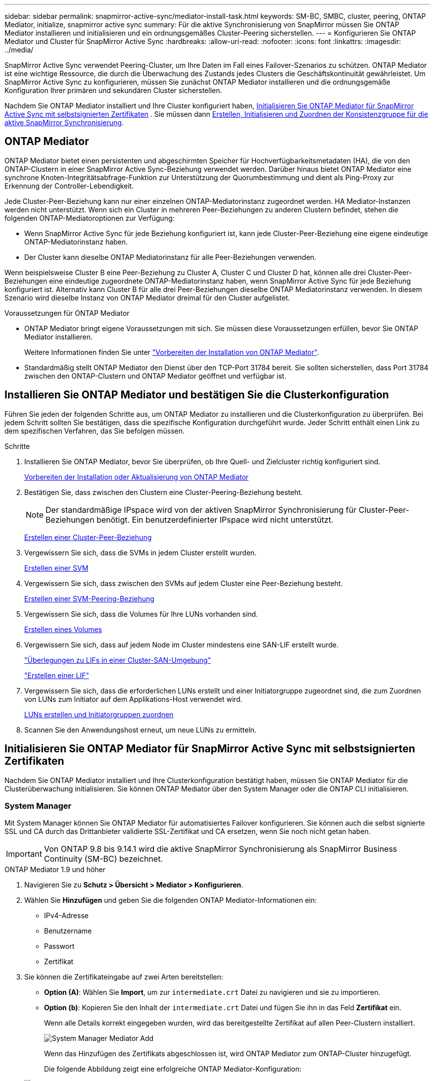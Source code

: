 ---
sidebar: sidebar 
permalink: snapmirror-active-sync/mediator-install-task.html 
keywords: SM-BC, SMBC, cluster, peering, ONTAP Mediator, initialize, snapmirror active sync 
summary: Für die aktive Synchronisierung von SnapMirror müssen Sie ONTAP Mediator installieren und initialisieren und ein ordnungsgemäßes Cluster-Peering sicherstellen. 
---
= Konfigurieren Sie ONTAP Mediator und Cluster für SnapMirror Active Sync
:hardbreaks:
:allow-uri-read: 
:nofooter: 
:icons: font
:linkattrs: 
:imagesdir: ../media/


[role="lead"]
SnapMirror Active Sync verwendet Peering-Cluster, um Ihre Daten im Fall eines Failover-Szenarios zu schützen. ONTAP Mediator ist eine wichtige Ressource, die durch die Überwachung des Zustands jedes Clusters die Geschäftskontinuität gewährleistet. Um SnapMirror Active Sync zu konfigurieren, müssen Sie zunächst ONTAP Mediator installieren und die ordnungsgemäße Konfiguration Ihrer primären und sekundären Cluster sicherstellen.

Nachdem Sie ONTAP Mediator installiert und Ihre Cluster konfiguriert haben, <<initialize-the-ontap-mediator,Initialisieren Sie ONTAP Mediator für SnapMirror Active Sync mit selbstsignierten Zertifikaten>> . Sie müssen dann xref:protect-task.html[Erstellen, Initialisieren und Zuordnen der Konsistenzgruppe für die aktive SnapMirror Synchronisierung].



== ONTAP Mediator

ONTAP Mediator bietet einen persistenten und abgeschirmten Speicher für Hochverfügbarkeitsmetadaten (HA), die von den ONTAP-Clustern in einer SnapMirror Active Sync-Beziehung verwendet werden. Darüber hinaus bietet ONTAP Mediator eine synchrone Knoten-Integritätsabfrage-Funktion zur Unterstützung der Quorumbestimmung und dient als Ping-Proxy zur Erkennung der Controller-Lebendigkeit.

Jede Cluster-Peer-Beziehung kann nur einer einzelnen ONTAP-Mediatorinstanz zugeordnet werden. HA Mediator-Instanzen werden nicht unterstützt. Wenn sich ein Cluster in mehreren Peer-Beziehungen zu anderen Clustern befindet, stehen die folgenden ONTAP-Mediatoroptionen zur Verfügung:

* Wenn SnapMirror Active Sync für jede Beziehung konfiguriert ist, kann jede Cluster-Peer-Beziehung eine eigene eindeutige ONTAP-Mediatorinstanz haben.
* Der Cluster kann dieselbe ONTAP Mediatorinstanz für alle Peer-Beziehungen verwenden.


Wenn beispielsweise Cluster B eine Peer-Beziehung zu Cluster A, Cluster C und Cluster D hat, können alle drei Cluster-Peer-Beziehungen eine eindeutige zugeordnete ONTAP-Mediatorinstanz haben, wenn SnapMirror Active Sync für jede Beziehung konfiguriert ist. Alternativ kann Cluster B für alle drei Peer-Beziehungen dieselbe ONTAP Mediatorinstanz verwenden. In diesem Szenario wird dieselbe Instanz von ONTAP Mediator dreimal für den Cluster aufgelistet.

.Voraussetzungen für ONTAP Mediator
* ONTAP Mediator bringt eigene Voraussetzungen mit sich. Sie müssen diese Voraussetzungen erfüllen, bevor Sie ONTAP Mediator installieren.
+
Weitere Informationen finden Sie unter link:https://docs.netapp.com/us-en/ontap-metrocluster/install-ip/task_configuring_the_ontap_mediator_service_from_a_metrocluster_ip_configuration.html["Vorbereiten der Installation von ONTAP Mediator"^].

* Standardmäßig stellt ONTAP Mediator den Dienst über den TCP-Port 31784 bereit. Sie sollten sicherstellen, dass Port 31784 zwischen den ONTAP-Clustern und ONTAP Mediator geöffnet und verfügbar ist.




== Installieren Sie ONTAP Mediator und bestätigen Sie die Clusterkonfiguration

Führen Sie jeden der folgenden Schritte aus, um ONTAP Mediator zu installieren und die Clusterkonfiguration zu überprüfen. Bei jedem Schritt sollten Sie bestätigen, dass die spezifische Konfiguration durchgeführt wurde. Jeder Schritt enthält einen Link zu dem spezifischen Verfahren, das Sie befolgen müssen.

.Schritte
. Installieren Sie ONTAP Mediator, bevor Sie überprüfen, ob Ihre Quell- und Zielcluster richtig konfiguriert sind.
+
xref:../mediator/index.html[Vorbereiten der Installation oder Aktualisierung von ONTAP Mediator]

. Bestätigen Sie, dass zwischen den Clustern eine Cluster-Peering-Beziehung besteht.
+

NOTE: Der standardmäßige IPspace wird von der aktiven SnapMirror Synchronisierung für Cluster-Peer-Beziehungen benötigt. Ein benutzerdefinierter IPspace wird nicht unterstützt.

+
xref:../peering/create-cluster-relationship-93-later-task.html[Erstellen einer Cluster-Peer-Beziehung]

. Vergewissern Sie sich, dass die SVMs in jedem Cluster erstellt wurden.
+
xref:../smb-config/create-svms-data-access-task.html[Erstellen einer SVM]

. Vergewissern Sie sich, dass zwischen den SVMs auf jedem Cluster eine Peer-Beziehung besteht.
+
xref:../peering/create-intercluster-svm-peer-relationship-93-later-task.html[Erstellen einer SVM-Peering-Beziehung]

. Vergewissern Sie sich, dass die Volumes für Ihre LUNs vorhanden sind.
+
xref:../smb-config/create-volume-task.html[Erstellen eines Volumes]

. Vergewissern Sie sich, dass auf jedem Node im Cluster mindestens eine SAN-LIF erstellt wurde.
+
link:../san-admin/manage-lifs-all-san-protocols-concept.html["Überlegungen zu LIFs in einer Cluster-SAN-Umgebung"]

+
link:../networking/create_a_lif.html["Erstellen einer LIF"]

. Vergewissern Sie sich, dass die erforderlichen LUNs erstellt und einer Initiatorgruppe zugeordnet sind, die zum Zuordnen von LUNs zum Initiator auf dem Applikations-Host verwendet wird.
+
xref:../san-admin/provision-storage.html[LUNs erstellen und Initiatorgruppen zuordnen]

. Scannen Sie den Anwendungshost erneut, um neue LUNs zu ermitteln.




== Initialisieren Sie ONTAP Mediator für SnapMirror Active Sync mit selbstsignierten Zertifikaten

Nachdem Sie ONTAP Mediator installiert und Ihre Clusterkonfiguration bestätigt haben, müssen Sie ONTAP Mediator für die Clusterüberwachung initialisieren. Sie können ONTAP Mediator über den System Manager oder die ONTAP CLI initialisieren.



=== System Manager

Mit System Manager können Sie ONTAP Mediator für automatisiertes Failover konfigurieren. Sie können auch die selbst signierte SSL und CA durch das Drittanbieter validierte SSL-Zertifikat und CA ersetzen, wenn Sie noch nicht getan haben.


IMPORTANT: Von ONTAP 9.8 bis 9.14.1 wird die aktive SnapMirror Synchronisierung als SnapMirror Business Continuity (SM-BC) bezeichnet.

[role="tabbed-block"]
====
.ONTAP Mediator 1.9 und höher
--
. Navigieren Sie zu *Schutz > Übersicht > Mediator > Konfigurieren*.
. Wählen Sie *Hinzufügen* und geben Sie die folgenden ONTAP Mediator-Informationen ein:
+
** IPv4-Adresse
** Benutzername
** Passwort
** Zertifikat


. Sie können die Zertifikateingabe auf zwei Arten bereitstellen:
+
** *Option (A)*: Wählen Sie *Import*, um zur `intermediate.crt` Datei zu navigieren und sie zu importieren.
** *Option (b)*: Kopieren Sie den Inhalt der `intermediate.crt` Datei und fügen Sie ihn in das Feld *Zertifikat* ein.
+
Wenn alle Details korrekt eingegeben wurden, wird das bereitgestellte Zertifikat auf allen Peer-Clustern installiert.

+
image:configure-mediator-system-manager.png["System Manager Mediator Add"]

+
Wenn das Hinzufügen des Zertifikats abgeschlossen ist, wird ONTAP Mediator zum ONTAP-Cluster hinzugefügt.

+
Die folgende Abbildung zeigt eine erfolgreiche ONTAP Mediator-Konfiguration:

+
image:successful-mediator-installation.png["Mediator erfolgreich hinzugefügt"].





--
.ONTAP Mediator 1.8 und früher
--
. Navigieren Sie zu *Schutz > Übersicht > Mediator > Konfigurieren*.
. Wählen Sie *Hinzufügen* und geben Sie die folgenden ONTAP Mediator-Informationen ein:
+
** IPv4-Adresse
** Benutzername
** Passwort
** Zertifikat


. Sie können die Zertifikateingabe auf zwei Arten bereitstellen:
+
** *Option (A)*: Wählen Sie *Import*, um zur `ca.crt` Datei zu navigieren und sie zu importieren.
** *Option (b)*: Kopieren Sie den Inhalt der `ca.crt` Datei und fügen Sie ihn in das Feld *Zertifikat* ein.
+
Wenn alle Details korrekt eingegeben wurden, wird das bereitgestellte Zertifikat auf allen Peer-Clustern installiert.

+
image:configure-mediator-system-manager.png["System Manager Mediator Add"]

+
Wenn das Hinzufügen des Zertifikats abgeschlossen ist, wird ONTAP Mediator zum ONTAP-Cluster hinzugefügt.

+
Die folgende Abbildung zeigt eine erfolgreiche ONTAP Mediator-Konfiguration:

+
image:successful-mediator-installation.png["Mediator erfolgreich hinzugefügt"].





--
====


=== CLI

Sie können ONTAP Mediator entweder vom primären oder sekundären Cluster aus über die ONTAP CLI initialisieren. Wenn Sie den  `mediator add` Befehl auf einem Cluster, ONTAP Mediator wird automatisch auf dem anderen Cluster hinzugefügt.

Bei Verwendung von ONTAP Mediator zur Überwachung einer SnapMirror Active-Sync-Beziehung kann ONTAP Mediator in ONTAP nicht ohne ein gültiges selbstsigniertes oder CA-Zertifikat initialisiert werden. Sie fügen dem Zertifikatspeicher für Peered-Cluster ein gültiges Zertifikat hinzu. Bei Verwendung von ONTAP Mediator zur Überwachung von MetroCluster-IP-Systemen wird HTTPS nach der Erstkonfiguration nicht mehr verwendet; daher sind keine Zertifikate erforderlich.

[role="tabbed-block"]
====
.ONTAP Mediator 1.9 und höher
--
. Finden Sie das ONTAP Mediator CA-Zertifikat im Installationsverzeichnis der ONTAP Mediator Linux VM/Host-Software `cd /opt/netapp/lib/ontap_mediator/ontap_mediator/server_config`.
. Fügen Sie dem Zertifikatspeicher im Peering-Cluster eine gültige Zertifizierungsstelle hinzu.
+
*Beispiel*

+
[listing]
----
[root@ontap-mediator_config]# cat intermediate.crt
-----BEGIN CERTIFICATE-----
<certificate_value>
-----END CERTIFICATE-----
----
. Fügen Sie das ONTAP Mediator CA-Zertifikat zu einem ONTAP-Cluster hinzu. Geben Sie bei der entsprechenden Aufforderung das von ONTAP Mediator erhaltene CA-Zertifikat ein. Wiederholen Sie die Schritte auf allen Peer-Clustern:
+
`security certificate install -type server-ca -vserver <vserver_name>`

+
*Beispiel*

+
[listing]
----
[root@ontap-mediator ~]# cd /opt/netapp/lib/ontap_mediator/ontap_mediator/server_config

[root@ontap-mediator_config]# cat intermediate.crt
-----BEGIN CERTIFICATE-----
<certificate_value>
-----END CERTIFICATE-----
----
+
[listing]
----
C1_test_cluster::*> security certificate install -type server-ca -vserver C1_test_cluster

Please enter Certificate: Press when done
-----BEGIN CERTIFICATE-----
<certificate_value>
-----END CERTIFICATE-----

You should keep a copy of the CA-signed digital certificate for future reference.

The installed certificate's CA and serial number for reference:
CA: ONTAP Mediator CA
serial: D86D8E4E87142XXX

The certificate's generated name for reference: ONTAPMediatorCA

C1_test_cluster::*>
----
. Zeigen Sie das selbstsignierte Zertifizierungsstellenzertifikat an, das unter Verwendung des generierten Namens des Zertifikats installiert wurde:
+
`security certificate show -common-name <common_name>`

+
*Beispiel*

+
[listing]
----
C1_test_cluster::*> security certificate show -common-name ONTAPMediatorCA
Vserver    Serial Number   Certificate Name                       Type
---------- --------------- -------------------------------------- ------------
C1_test_cluster
           6BFD17DXXXXX7A71BB1F44D0326D2DEEXXXXX
                           ONTAPMediatorCA                        server-ca
    Certificate Authority: ONTAP Mediator CA
          Expiration Date: Thu Feb 15 14:35:25 2029
----
. Initialisieren Sie ONTAP Mediator auf einem der Cluster. ONTAP Mediator wird automatisch für den anderen Cluster hinzugefügt:
+
`snapmirror mediator add -mediator-address <ip_address> -peer-cluster <peer_cluster_name> -username user_name`

+
*Beispiel*

+
[listing]
----
C1_test_cluster::*> snapmirror mediator add -mediator-address 1.2.3.4 -peer-cluster C2_test_cluster -username mediatoradmin
Notice: Enter the mediator password.

Enter the password: ******
Enter the password again: ******
----
. Prüfen Sie optional den Job-ID-Status `job show -id`, um zu überprüfen, ob der Befehl SnapMirror Mediator add erfolgreich ausgeführt wurde.
+
*Beispiel*

+
[listing]
----
C1_test_cluster::*> snapmirror mediator show
This table is currently empty.


C1_test_cluster::*> snapmirror mediator add -peer-cluster C2_test_cluster -type on-prem -mediator-address 1.2.3.4 -username mediatoradmin

Notice: Enter the mediator password.

Enter the password:
Enter the password again:

Info: [Job: 87] 'mediator add' job queued

C1_test_cluster::*> job show -id 87
                            Owning
Job ID Name                 Vserver           Node           State
------ -------------------- ----------------- -------------- ----------
87     mediator add         C1_test_cluster   C2_test        Running

Description: Creating a mediator entry

C1_test_cluster::*> job show -id 87
                            Owning
Job ID Name                 Vserver           Node           State
------ -------------------- ----------------- -------------- ----------
87     mediator add         C1_test_cluster   C2_test        Success

Description: Creating a mediator entry

C1_test_cluster::*> snapmirror mediator show
Mediator Address Peer Cluster     Connection Status Quorum Status Type
---------------- ---------------- ----------------- ------------- -------
1.2.3.4          C2_test_cluster  connected         true          on-prem

C1_test_cluster::*>
----
. Überprüfen Sie den Status der ONTAP Mediatorkonfiguration:
+
`snapmirror mediator show`

+
....
Mediator Address Peer Cluster     Connection Status Quorum Status
---------------- ---------------- ----------------- -------------
1.2.3.4          C2_test_cluster   connected        true
....
+
`Quorum Status` zeigt an, ob die SnapMirror-Konsistenzgruppenbeziehungen mit ONTAP Mediator synchronisiert sind; ein Status von  `true` zeigt eine erfolgreiche Synchronisierung an.



--
.ONTAP Mediator 1.8 und früher
--
. Finden Sie das ONTAP Mediator CA-Zertifikat im Installationsverzeichnis der ONTAP Mediator Linux VM/Host-Software `cd /opt/netapp/lib/ontap_mediator/ontap_mediator/server_config`.
. Fügen Sie dem Zertifikatspeicher im Peering-Cluster eine gültige Zertifizierungsstelle hinzu.
+
*Beispiel*

+
[listing]
----
[root@ontap-mediator_config]# cat ca.crt
-----BEGIN CERTIFICATE-----
<certificate_value>
-----END CERTIFICATE-----
----
. Fügen Sie das ONTAP Mediator CA-Zertifikat zu einem ONTAP-Cluster hinzu. Wenn Sie dazu aufgefordert werden, legen Sie das vom ONTAP Mediator erhaltene Zertifizierungsstellenzertifikat ein. Wiederholen Sie die Schritte auf allen Peer-Clustern:
+
`security certificate install -type server-ca -vserver <vserver_name>`

+
*Beispiel*

+
[listing]
----
[root@ontap-mediator ~]# cd /opt/netapp/lib/ontap_mediator/ontap_mediator/server_config

[root@ontap-mediator_config]# cat ca.crt
-----BEGIN CERTIFICATE-----
<certificate_value>
-----END CERTIFICATE-----
----
+
[listing]
----
C1_test_cluster::*> security certificate install -type server-ca -vserver C1_test_cluster

Please enter Certificate: Press when done
-----BEGIN CERTIFICATE-----
<certificate_value>
-----END CERTIFICATE-----

You should keep a copy of the CA-signed digital certificate for future reference.

The installed certificate's CA and serial number for reference:
CA: ONTAP Mediator CA
serial: D86D8E4E87142XXX

The certificate's generated name for reference: ONTAPMediatorCA

C1_test_cluster::*>
----
. Zeigen Sie das selbstsignierte Zertifizierungsstellenzertifikat an, das unter Verwendung des generierten Namens des Zertifikats installiert wurde:
+
`security certificate show -common-name <common_name>`

+
*Beispiel*

+
[listing]
----
C1_test_cluster::*> security certificate show -common-name ONTAPMediatorCA
Vserver    Serial Number   Certificate Name                       Type
---------- --------------- -------------------------------------- ------------
C1_test_cluster
           6BFD17DXXXXX7A71BB1F44D0326D2DEEXXXXX
                           ONTAPMediatorCA                        server-ca
    Certificate Authority: ONTAP Mediator CA
          Expiration Date: Thu Feb 15 14:35:25 2029
----
. Initialisieren Sie ONTAP Mediator auf einem der Cluster. ONTAP Mediator wird automatisch für den anderen Cluster hinzugefügt:
+
`snapmirror mediator add -mediator-address <ip_address> -peer-cluster <peer_cluster_name> -username user_name`

+
*Beispiel*

+
[listing]
----
C1_test_cluster::*> snapmirror mediator add -mediator-address 1.2.3.4 -peer-cluster C2_test_cluster -username mediatoradmin
Notice: Enter the mediator password.

Enter the password: ******
Enter the password again: ******
----
. Prüfen Sie optional den Job-ID-Status `job show -id`, um zu überprüfen, ob der Befehl SnapMirror Mediator add erfolgreich ausgeführt wurde.
+
*Beispiel*

+
[listing]
----
C1_test_cluster::*> snapmirror mediator show
This table is currently empty.


C1_test_cluster::*> snapmirror mediator add -peer-cluster C2_test_cluster -type on-prem -mediator-address 1.2.3.4 -username mediatoradmin

Notice: Enter the mediator password.

Enter the password:
Enter the password again:

Info: [Job: 87] 'mediator add' job queued

C1_test_cluster::*> job show -id 87
                            Owning
Job ID Name                 Vserver           Node           State
------ -------------------- ----------------- -------------- ----------
87     mediator add         C1_test_cluster   C2_test        Running

Description: Creating a mediator entry

C1_test_cluster::*> job show -id 87
                            Owning
Job ID Name                 Vserver           Node           State
------ -------------------- ----------------- -------------- ----------
87     mediator add         C1_test_cluster   C2_test        Success

Description: Creating a mediator entry

C1_test_cluster::*> snapmirror mediator show
Mediator Address Peer Cluster     Connection Status Quorum Status Type
---------------- ---------------- ----------------- ------------- -------
1.2.3.4          C2_test_cluster  connected         true          on-prem

C1_test_cluster::*>
----
. Überprüfen Sie den Status der ONTAP Mediatorkonfiguration:
+
`snapmirror mediator show`

+
....
Mediator Address Peer Cluster     Connection Status Quorum Status
---------------- ---------------- ----------------- -------------
1.2.3.4          C2_test_cluster   connected        true
....
+
`Quorum Status` zeigt an, ob die SnapMirror-Konsistenzgruppenbeziehungen mit ONTAP Mediator synchronisiert sind; ein Status von  `true` zeigt eine erfolgreiche Synchronisierung an.



--
====


== ONTAP Mediator mit Zertifikaten von Drittanbietern neu initialisieren

Möglicherweise müssen Sie ONTAP Mediator neu initialisieren. Es kann Situationen geben, die eine Neuinitialisierung von ONTAP Mediator erfordern, z. B. eine Änderung der ONTAP Mediator-IP-Adresse, ein abgelaufenes Zertifikat usw.

Das folgende Verfahren veranschaulicht die Neuinitialisierung von ONTAP Mediator für einen bestimmten Fall, wenn ein selbst signiertes Zertifikat durch ein Zertifikat eines Drittanbieters ersetzt werden muss.

.Über diese Aufgabe
Sie müssen die selbstsignierten Zertifikate des SnapMirror Active Sync-Clusters durch Zertifikate von Drittanbietern ersetzen, die ONTAP Mediator-Konfiguration von ONTAP entfernen und dann ONTAP Mediator hinzufügen.



=== System Manager

Mit System Manager müssen Sie die mit dem alten selbstsignierten Zertifikat konfigurierte ONTAP Mediator-Version aus dem ONTAP-Cluster entfernen und den ONTAP-Cluster mit dem neuen Drittanbieterzertifikat neu konfigurieren.

.Schritte
. Wählen Sie das Menüoptionensymbol und wählen Sie *Entfernen*, um ONTAP Mediator zu entfernen.
+

NOTE: Mit diesem Schritt wird die selbstsignierte Server-Ca nicht aus dem ONTAP-Cluster entfernt. NetApp empfiehlt, die Registerkarte *Zertifikat* zu öffnen und sie manuell zu entfernen, bevor Sie den nächsten Schritt unten ausführen, um ein Zertifikat eines Drittanbieters hinzuzufügen:

+
image:remove-mediator.png["System Manager Mediator entfernen"]

. Fügen Sie ONTAP Mediator erneut mit dem richtigen Zertifikat hinzu.


ONTAP Mediator ist jetzt mit dem neuen selbstsignierten Zertifikat eines Drittanbieters konfiguriert.

image:configure-mediator-system-manager.png["System Manager Mediator Add"]



=== CLI

Sie können ONTAP Mediator entweder vom primären oder sekundären Cluster aus neu initialisieren, indem Sie die ONTAP CLI verwenden, um das selbstsignierte Zertifikat durch das Drittanbieterzertifikat zu ersetzen.

[role="tabbed-block"]
====
.ONTAP Mediator 1.9 und höher
--
. Entfernen Sie die `intermediate.crt` zuvor selbst signierte Installation, wenn Sie selbstsignierte Zertifikate für alle Cluster verwendet haben. Im folgenden Beispiel gibt es zwei Cluster:
+
*Beispiel*

+
[listing]
----
 C1_test_cluster::*> security certificate delete -vserver C1_test_cluster -common-name ONTAPMediatorCA
 2 entries were deleted.

 C2_test_cluster::*> security certificate delete -vserver C2_test_cluster -common-name ONTAPMediatorCA *
 2 entries were deleted.
----
. Entfernen Sie den zuvor konfigurierten ONTAP Mediator aus dem SnapMirror Active Sync Cluster mit `-force true`:
+
*Beispiel*

+
[listing]
----
C1_test_cluster::*> snapmirror mediator show
Mediator Address Peer Cluster     Connection Status Quorum Status
---------------- ---------------- ----------------- -------------
1.2.3.4          C2_test_cluster   connected         true

C1_test_cluster::*> snapmirror mediator remove -mediator-address 1.2.3.4 -peer-cluster C2_test_cluster -force true

Warning: You are trying to remove the ONTAP Mediator configuration with force. If this configuration exists on the peer cluster, it could lead to failure of a SnapMirror failover operation. Check if this configuration
         exists on the peer cluster C2_test_cluster and remove it as well.
Do you want to continue? {y|n}: y

Info: [Job 136] 'mediator remove' job queued

C1_test_cluster::*> snapmirror mediator show
This table is currently empty.
----
. Anweisungen zum Abrufen von Zertifikaten von einer untergeordneten Zertifizierungsstelle finden Sie `intermediate.crt` in den unter beschriebenen Schrittenlink:../mediator/manage-task.html["Ersetzen Sie selbstsignierte Zertifikate durch vertrauenswürdige Zertifikate von Drittanbietern"]. Ersetzen Sie selbstsignierte Zertifikate durch vertrauenswürdige Zertifikate von Drittanbietern
+

NOTE: Der `intermediate.crt` verfügt über bestimmte Eigenschaften, die er von der Anforderung ableitet, die an die in der Datei definierte PKI-Autorität gesendet werden muss `/opt/netapp/lib/ontap_mediator/ontap_mediator/server_config/openssl_ca.cnf`

. Fügen Sie das neue ONTAP Mediator-CA-Zertifikat `intermediate.crt` eines Drittanbieters über den Installationsort für ONTAP Mediator Linux VM/Host-Software hinzu:
+
*Beispiel*

+
[listing]
----
[root@ontap-mediator ~]# cd /opt/netapp/lib/ontap_mediator/ontap_mediator/server_config
[root@ontap-mediator_config]# cat intermediate.crt
-----BEGIN CERTIFICATE-----
<certificate_value>
-----END CERTIFICATE-----
----
. Fügen Sie die `intermediate.crt` Datei dem Peering-Cluster hinzu. Wiederholen Sie diesen Schritt für alle Peer-Cluster:
+
*Beispiel*

+
[listing]
----
C1_test_cluster::*> security certificate install -type server-ca -vserver C1_test_cluster

Please enter Certificate: Press when done
-----BEGIN CERTIFICATE-----
<certificate_value>
-----END CERTIFICATE-----

You should keep a copy of the CA-signed digital certificate for future reference.

The installed certificate's CA and serial number for reference:
CA: ONTAP Mediator CA
serial: D86D8E4E87142XXX

The certificate's generated name for reference: ONTAPMediatorCA

C1_test_cluster::*>
----
. Entfernen Sie den zuvor konfigurierten ONTAP Mediator aus dem SnapMirror Active Sync Cluster:
+
*Beispiel*

+
[listing]
----
C1_test_cluster::*> snapmirror mediator show
Mediator Address Peer Cluster     Connection Status Quorum Status
---------------- ---------------- ----------------- -------------
1.2.3.4          C2_test_cluster  connected         true

C1_test_cluster::*> snapmirror mediator remove -mediator-address 1.2.3.4 -peer-cluster C2_test_cluster

Info: [Job 86] 'mediator remove' job queued
C1_test_cluster::*> snapmirror mediator show
This table is currently empty.
----
. Fügen Sie ONTAP Mediator erneut hinzu:
+
*Beispiel*

+
[listing]
----
C1_test_cluster::*> snapmirror mediator add -mediator-address 1.2.3.4 -peer-cluster C2_test_cluster -username mediatoradmin

Notice: Enter the mediator password.

Enter the password:
Enter the password again:

Info: [Job: 87] 'mediator add' job queued

C1_test_cluster::*> snapmirror mediator show
Mediator Address Peer Cluster     Connection Status Quorum Status
---------------- ---------------- ----------------- -------------
1.2.3.4          C2_test_cluster  connected         true
----
+
`Quorum Status` Gibt an, ob die Beziehungen der SnapMirror-Konsistenzgruppe mit dem Mediator synchronisiert sind; ein Status von `true` zeigt eine erfolgreiche Synchronisierung an.



--
.ONTAP Mediator 1.8 und früher
--
. Entfernen Sie die `ca.crt` zuvor selbst signierte Installation, wenn Sie selbstsignierte Zertifikate für alle Cluster verwendet haben. Im folgenden Beispiel gibt es zwei Cluster:
+
*Beispiel*

+
[listing]
----
 C1_test_cluster::*> security certificate delete -vserver C1_test_cluster -common-name ONTAPMediatorCA
 2 entries were deleted.

 C2_test_cluster::*> security certificate delete -vserver C2_test_cluster -common-name ONTAPMediatorCA *
 2 entries were deleted.
----
. Entfernen Sie den zuvor konfigurierten ONTAP Mediator aus dem SnapMirror Active Sync Cluster mit `-force true`:
+
*Beispiel*

+
[listing]
----
C1_test_cluster::*> snapmirror mediator show
Mediator Address Peer Cluster     Connection Status Quorum Status
---------------- ---------------- ----------------- -------------
1.2.3.4          C2_test_cluster   connected         true

C1_test_cluster::*> snapmirror mediator remove -mediator-address 1.2.3.4 -peer-cluster C2_test_cluster -force true

Warning: You are trying to remove the ONTAP Mediator configuration with force. If this configuration exists on the peer cluster, it could lead to failure of a SnapMirror failover operation. Check if this configuration
         exists on the peer cluster C2_test_cluster and remove it as well.
Do you want to continue? {y|n}: y

Info: [Job 136] 'mediator remove' job queued

C1_test_cluster::*> snapmirror mediator show
This table is currently empty.
----
. Anweisungen zum Abrufen von Zertifikaten von einer untergeordneten Zertifizierungsstelle finden Sie `ca.crt` in den unter beschriebenen Schrittenlink:../mediator/manage-task.html["Ersetzen Sie selbstsignierte Zertifikate durch vertrauenswürdige Zertifikate von Drittanbietern"]. Ersetzen Sie selbstsignierte Zertifikate durch vertrauenswürdige Zertifikate von Drittanbietern
+

NOTE: Der `ca.crt` verfügt über bestimmte Eigenschaften, die er von der Anforderung ableitet, die an die in der Datei definierte PKI-Autorität gesendet werden muss `/opt/netapp/lib/ontap_mediator/ontap_mediator/server_config/openssl_ca.cnf`

. Fügen Sie das neue ONTAP Mediator-CA-Zertifikat `ca.crt` eines Drittanbieters über den Installationsort für ONTAP Mediator Linux VM/Host-Software hinzu:
+
*Beispiel*

+
[listing]
----
[root@ontap-mediator ~]# cd /opt/netapp/lib/ontap_mediator/ontap_mediator/server_config
[root@ontap-mediator_config]# cat ca.crt
-----BEGIN CERTIFICATE-----
<certificate_value>
-----END CERTIFICATE-----
----
. Fügen Sie die `intermediate.crt` Datei dem Peering-Cluster hinzu. Wiederholen Sie diesen Schritt für alle Peer-Cluster:
+
*Beispiel*

+
[listing]
----
C1_test_cluster::*> security certificate install -type server-ca -vserver C1_test_cluster

Please enter Certificate: Press when done
-----BEGIN CERTIFICATE-----
<certificate_value>
-----END CERTIFICATE-----

You should keep a copy of the CA-signed digital certificate for future reference.

The installed certificate's CA and serial number for reference:
CA: ONTAP Mediator CA
serial: D86D8E4E87142XXX

The certificate's generated name for reference: ONTAPMediatorCA

C1_test_cluster::*>
----
. Entfernen Sie den zuvor konfigurierten ONTAP Mediator aus dem SnapMirror Active Sync Cluster:
+
*Beispiel*

+
[listing]
----
C1_test_cluster::*> snapmirror mediator show
Mediator Address Peer Cluster     Connection Status Quorum Status
---------------- ---------------- ----------------- -------------
1.2.3.4          C2_test_cluster  connected         true

C1_test_cluster::*> snapmirror mediator remove -mediator-address 1.2.3.4 -peer-cluster C2_test_cluster

Info: [Job 86] 'mediator remove' job queued
C1_test_cluster::*> snapmirror mediator show
This table is currently empty.
----
. Fügen Sie ONTAP Mediator erneut hinzu:
+
*Beispiel*

+
[listing]
----
C1_test_cluster::*> snapmirror mediator add -mediator-address 1.2.3.4 -peer-cluster C2_test_cluster -username mediatoradmin

Notice: Enter the mediator password.

Enter the password:
Enter the password again:

Info: [Job: 87] 'mediator add' job queued

C1_test_cluster::*> snapmirror mediator show
Mediator Address Peer Cluster     Connection Status Quorum Status
---------------- ---------------- ----------------- -------------
1.2.3.4          C2_test_cluster  connected         true
----
+
`Quorum Status` Gibt an, ob die Beziehungen der SnapMirror-Konsistenzgruppe mit dem Mediator synchronisiert sind; ein Status von `true` zeigt eine erfolgreiche Synchronisierung an.



--
====
.Verwandte Informationen
* link:https://docs.netapp.com/us-en/ontap-cli/job-show.html["Jobanzeigen"^]

